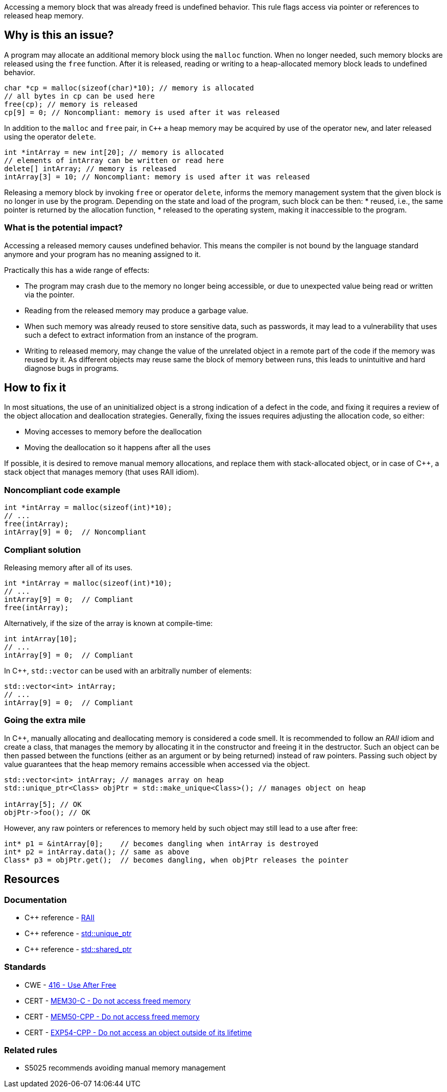 Accessing a memory block that was already freed is undefined behavior.
This rule flags access via pointer or references to released heap memory.

== Why is this an issue?

A program may allocate an additional memory block using the `malloc` function.
When no longer needed, such memory blocks are released using the `free` function.
After it is released, reading or writing to a heap-allocated memory block leads to undefined behavior.

[source,c]
----
char *cp = malloc(sizeof(char)*10); // memory is allocated
// all bytes in cp can be used here
free(cp); // memory is released
cp[9] = 0; // Noncompliant: memory is used after it was released
----

In addition to the `malloc` and `free` pair, in `C++` a heap memory may be acquired by use of the operator `new`,
and later released using the operator `delete`.

[source,cpp]
----
int *intArray = new int[20]; // memory is allocated
// elements of intArray can be written or read here
delete[] intArray; // memory is released
intArray[3] = 10; // Noncompliant: memory is used after it was released
----

Releasing a memory block by invoking `free` or operator `delete`,
informs the memory management system that the given block is no longer in use by the program.
Depending on the state and load of the program, such block can be then:
 * reused, i.e., the same pointer is returned by the allocation function,
 * released to the operating system, making it inaccessible to the program.

=== What is the potential impact?

Accessing a released memory causes undefined behavior.
This means the compiler is not bound by the language standard anymore and your program has no meaning assigned to it.

Practically this has a wide range of effects:

* The program may crash due to the memory no longer being accessible,
  or due to unexpected value being read or written via the pointer.
* Reading from the released memory may produce a garbage value.
* When such memory was already reused to store sensitive data, such as passwords, it may lead to a vulnerability that uses such a defect to extract information from an instance of the program.
* Writing to released memory, may change the value of the unrelated object in a remote part of the code if the memory was reused by it.
  As different objects may reuse same the block of memory between runs, this leads to unintuitive and hard diagnose bugs in programs.


== How to fix it

In most situations, the use of an uninitialized object is a strong indication of a defect in the code,
and fixing it requires a review of the object allocation and deallocation strategies.
Generally, fixing the issues requires adjusting the allocation code, so either:

* Moving accesses to memory before the deallocation
* Moving the deallocation so it happens after all the uses

If possible, it is desired to remove manual memory allocations,
and replace them with stack-allocated object, or in case of {cpp},
a stack object that manages memory (that uses RAII idiom).

=== Noncompliant code example

[source,c,diff-id=1,diff-type=noncompliant]
----
int *intArray = malloc(sizeof(int)*10);
// ...
free(intArray);
intArray[9] = 0;  // Noncompliant
----

=== Compliant solution

Releasing memory after all of its uses.

[source,c,diff-id=1,diff-type=compliant]
----
int *intArray = malloc(sizeof(int)*10);
// ...
intArray[9] = 0;  // Compliant
free(intArray);
----

Alternatively, if the size of the array is known at compile-time:

[source,c]
----
int intArray[10];
// ...
intArray[9] = 0;  // Compliant
----

In {cpp}, `std::vector` can be used with an arbitrally number of elements:

[source,cpp]
----
std::vector<int> intArray;
// ...
intArray[9] = 0;  // Compliant
----

=== Going the extra mile

In {cpp}, manually allocating and deallocating memory is considered a code smell.
It is recommended to follow an _RAII_ idiom and create a class, that manages the memory by allocating it in the constructor and freeing it in the destructor.
Such an object can be then passed between the functions (either as an argument or by being returned) instead of raw pointers.
Passing such object by value guarantees that the heap memory remains accessible when accessed via the object.

[source,cpp]
----
std::vector<int> intArray; // manages array on heap
std::unique_ptr<Class> objPtr = std::make_unique<Class>(); // manages object on heap

intArray[5]; // OK
objPtr->foo(); // OK
----

However, any raw pointers or references to memory held by such object may still lead to a use after free:
[source,cpp]
----
int* p1 = &intArray[0];    // becomes dangling when intArray is destroyed
int* p2 = intArray.data(); // same as above
Class* p3 = objPtr.get();  // becomes dangling, when objPtr releases the pointer
----

== Resources

=== Documentation

- C++ reference - https://en.cppreference.com/w/cpp/language/raii[RAII]
- C++ reference - https://en.cppreference.com/w/cpp/memory/unique_ptr[std::unique_ptr]
- C++ reference - https://en.cppreference.com/w/cpp/memory/shared_ptr[std::shared_ptr]

=== Standards

* CWE - https://cwe.mitre.org/data/definitions/416[416 - Use After Free]
* CERT - https://wiki.sei.cmu.edu/confluence/x/GdYxBQ[MEM30-C - Do not access freed memory]
* CERT - https://wiki.sei.cmu.edu/confluence/x/onw-BQ[MEM50-CPP - Do not access freed memory]
* CERT - https://wiki.sei.cmu.edu/confluence/x/OXw-BQ[EXP54-CPP - Do not access an object outside of its lifetime]

=== Related rules

* S5025 recommends avoiding manual memory management

ifdef::env-github,rspecator-view[]

'''
== Implementation Specification
(visible only on this page)

=== Message

Review this memory access; the memory has already been released.


=== Highlighting

* Primary: xxx
* Secondary: ``++free++`` call


endif::env-github,rspecator-view[]
